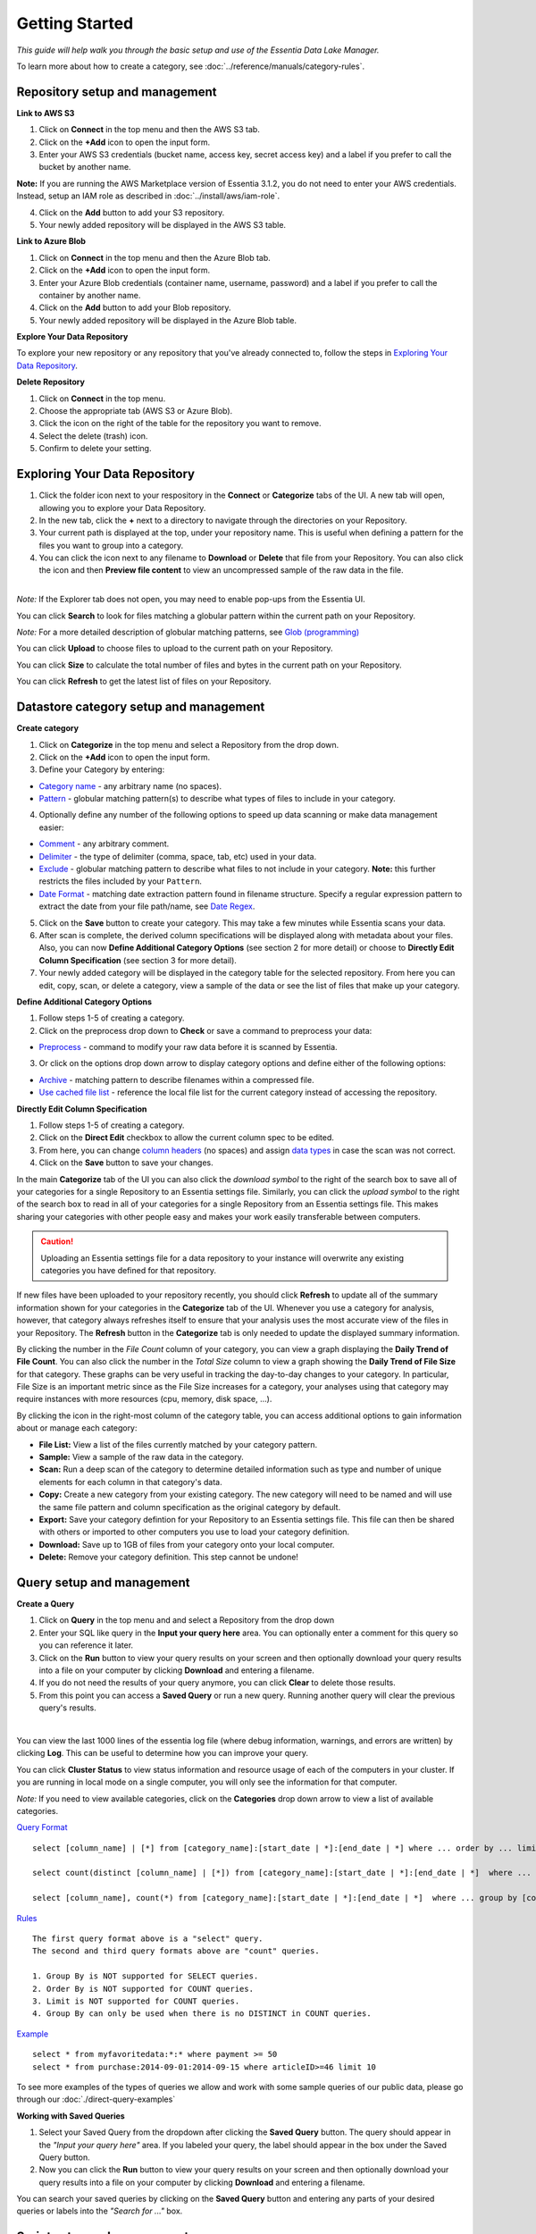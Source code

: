 ***************
Getting Started
***************


*This guide will help walk you through the basic setup and use of the Essentia Data Lake Manager.*

To learn more about how to create a category, see :doc:`../reference/manuals/category-rules`.

Repository setup and management
--------------------------------

.. `Video Demo <https://www.youtube.com/watch?v=G5x4dDazFug&width=640&height=480>`_

.. `Video Demo <https://youtu.be/Bsoa7psCFgo>`_

**Link to AWS S3**

1. Click on **Connect** in the top menu and then the AWS S3 tab.
2. Click on the **+Add** icon to open the input form.
3. Enter your AWS S3 credentials (bucket name, access key, secret access key) and a label if you prefer to call the bucket by another name.

**Note:** If you are running the AWS Marketplace version of Essentia 3.1.2, you do not need to enter your AWS credentials. Instead, setup an IAM role as described in :doc:`../install/aws/iam-role`.

4. Click on the **Add** button to add your S3 repository.
5. Your newly added repository will be displayed in the AWS S3 table.

.. image:: ../screenshots/connect_aws_add.png
   :align: center
   :scale: 10
   :target: ../screenshots/connect_aws_add.png


**Link to Azure Blob**

1. Click on **Connect** in the top menu and then the Azure Blob tab.
2. Click on the **+Add** icon to open the input form.
3. Enter your Azure Blob credentials (container name, username, password) and a label if you prefer to call the container by another name.
4. Click on the **Add** button to add your Blob repository.
5. Your newly added repository will be displayed in the Azure Blob table.

.. image:: ../screenshots/connect_azure_add.png
   :align: center
   :scale: 10
   :target: ../screenshots/connect_azure_add.png

**Explore Your Data Repository**

To explore your new repository or any repository that you've already connected to, follow the steps in `Exploring Your Data Repository`_.

**Delete Repository**

1. Click on **Connect** in the top menu.
2. Choose the appropriate tab (AWS S3 or Azure Blob).
3. Click the icon on the right of the table for the repository you want to remove.
4. Select the delete (trash) icon.
5. Confirm to delete your setting.

.. image:: ../screenshots/connect_delete.png
   :align: center
   :scale: 10
   :target: ../screenshots/connect_delete.png
   
Exploring Your Data Repository
-------------------------------

..  in the **Connect** tab of the UI or click **Explore** in the **Categorize** tab of the UI.

1. Click the folder icon next to your respository in the **Connect** or **Categorize** tabs of the UI. A new tab will open, allowing you to explore your Data Repository.
2. In the new tab, click the **+** next to a directory to navigate through the directories on your Repository.
3. Your current path is displayed at the top, under your repository name. This is useful when defining a pattern for the files you want to group into a category.
4. You can click the icon next to any filename to **Download** or **Delete** that file from your Repository. You can also click the icon and then **Preview file content** to view an uncompressed sample of the raw data in the file.

.. image:: ../screenshots/categorize_explore_dwnld.png
   :align: center
   :scale: 10
   :target: ../screenshots/categorize_explore_dwnld.png

|
| *Note:* If the Explorer tab does not open, you may need to enable pop-ups from the Essentia UI.

You can click **Search** to look for files matching a globular pattern within the current path on your Repository.

*Note:* For a more detailed description of globular matching patterns, see `Glob (programming) <http://en.wikipedia.org/wiki/Glob_%28programming%29>`_

You can click **Upload** to choose files to upload to the current path on your Repository.

You can click **Size** to calculate the total number of files and bytes in the current path on your Repository.

You can click **Refresh** to get the latest list of files on your Repository.

.. *Note:* If the Explorer tab does not open when you click **Explore**, you may need to enable pop-ups from the Essentia UI.

Datastore category setup and management
---------------------------------------

.. `Video Demo <https://youtu.be/ed0g7uVzEmA>`_

**Create category**

1. Click on **Categorize** in the top menu and select a Repository from the drop down.
2. Click on the **+Add** icon to open the input form.
3. Define your Category by entering:

* `Category name <../reference/manuals/category-rules.html#category-name>`_ - any arbitrary name (no spaces).
* `Pattern <../reference/manuals/category-rules.html#pattern>`_ - globular matching pattern(s) to describe what types of files to include in your category.

4. Optionally define any number of the following options to speed up data scanning or make data management easier:

* `Comment <../reference/manuals/category-rules.html#comment>`_ - any arbitrary comment.
* `Delimiter <../reference/manuals/category-rules.html#delimiter>`_ - the type of delimiter (comma, space, tab, etc) used in your data.
* `Exclude <../reference/manuals/category-rules.html#exclude>`_ - globular matching pattern to describe what files to not include in your category. **Note:** this further restricts the files included by your ``Pattern``.
* `Date Format <../reference/manuals/category-rules.html#date-regex>`_ - matching date extraction pattern found in filename structure. Specify a regular expression pattern to extract the date from your file path/name, see `Date Regex <../reference/manuals/category-rules.html#date-regex>`_.

.. image:: ../screenshots/categorize_options.png
   :align: center
   :scale: 10
   :target: ../screenshots/categorize_options.png
   
5. Click on the **Save** button to create your category. This may take a few minutes while Essentia scans your data.
6. After scan is complete, the derived column specifications will be displayed along with metadata about your files. Also, you can now **Define Additional Category Options** (see section 2 for more detail) or choose to **Directly Edit Column Specification** (see section 3 for more detail).
7. Your newly added category will be displayed in the category table for the selected repository. From here you can edit, copy, scan, or delete a category, view a sample of the data or see the list of files that make up your category.

**Define Additional Category Options**

1. Follow steps 1-5 of creating a category.
2. Click on the preprocess drop down to **Check** or save a command to preprocess your data:

* `Preprocess <../reference/manuals/category-rules.html#preprocess>`_ - command to modify your raw data before it is scanned by Essentia.

3. Or click on the options drop down arrow to display category options and define either of the following options:

* `Archive <../reference/manuals/category-rules.html#archive>`_ - matching pattern to describe filenames within a compressed file.
* `Use cached file list <../reference/manuals/category-rules.html#use-cached-file-list>`_ - reference the local file list for the current category instead of accessing the repository.

.. * `Compression <../reference/manuals/category-rules.html#compression>`_ - drop down to select the type of file compression

**Directly Edit Column Specification**

1. Follow steps 1-5 of creating a category.
2. Click on the **Direct Edit** checkbox to allow the current column spec to be edited.
3. From here, you can change `column headers <../reference/manuals/category-rules.html#column-headers>`_ (no spaces) and assign `data types <../reference/manuals/category-rules.html#data-types>`_ in case the scan was not correct.
4. Click on the **Save** button to save your changes.

.. In the main **Categorize** tab of the UI you can also click the download or upload symbol to the right of the search box 
.. to read in or save all of your categories for a single Repository from or to an Essentia settings file. 
.. This makes sharing your categories with other people easy and makes your work easily transferable between computers.

In the main **Categorize** tab of the UI you can also click the *download symbol* to the right of the search box
to save all of your categories for a single Repository to an Essentia settings file. 
Similarly, you can click the *upload symbol* to the right of the search box
to read in all of your categories for a single Repository from an Essentia settings file.
This makes sharing your categories with other people easy and makes your work easily transferable between computers.

.. caution::

   Uploading an Essentia settings file for a data repository to your instance will overwrite any existing categories you have defined for that repository. 

If new files have been uploaded to your repository recently, you should click **Refresh** to update all of the summary information shown for your categories in the **Categorize** tab of the UI. 
Whenever you use a category for analysis, however, that category always refreshes itself to ensure that your analysis uses the most accurate view of the files in your Repository. 
The **Refresh** button in the **Categorize** tab is only needed to update the displayed summary information.

By clicking the number in the *File Count* column of your category, you can view a graph displaying the **Daily Trend of File Count**. 
You can also click the number in the *Total Size* column to view a graph showing the **Daily Trend of File Size** for that category. 
These graphs can be very useful in tracking the day-to-day changes to your category. 
In particular, File Size is an important metric since as the File Size increases for a category, your analyses using that category may require instances with more resources (cpu, memory, disk space, ...). 

By clicking the icon in the right-most column of the category table, you can access additional options to gain information about or manage each category:

* **File List:** View a list of the files currently matched by your category pattern.
* **Sample:** View a sample of the raw data in the category.
* **Scan:** Run a deep scan of the category to determine detailed information such as type and number of unique elements for each column in that category's data.
* **Copy:** Create a new category from your existing category. The new category will need to be named and will use the same file pattern and column specification as the original category by default.
* **Export:** Save your category defintion for your Repository to an Essentia settings file. This file can then be shared with others or imported to other computers you use to load your category definition.
* **Download:** Save up to 1GB of files from your category onto your local computer. 
* **Delete:** Remove your category definition. This step cannot be undone!

Query setup and management
-----------------------------

.. `Video Demo <https://youtu.be/jILkSbnPHeg>`_

**Create a Query**

1. Click on **Query** in the top menu and and select a Repository from the drop down
2. Enter your SQL like query in the **Input your query here** area. You can optionally enter a comment for this query so you can reference it later. 
3. Click on the **Run** button to view your query results on your screen and then optionally download your query results into a file on your computer by clicking **Download** and entering a filename.
4. If you do not need the results of your query anymore, you can click **Clear** to delete those results. 
5. From this point you can access a **Saved Query** or run a new query. Running another query will clear the previous query's results.

.. image:: ../screenshots/query_run.png
   :align: center
   :scale: 10
   :target: ../screenshots/query_run.png
   
.. , or generate an OData link for easy loading into Tableau by clicking **OData**.

| 
You can view the last 1000 lines of the essentia log file (where debug information, warnings, and errors are written) by clicking **Log**. This can be useful to determine how you can improve your query.

You can click **Cluster Status** to view status information and resource usage of each of the computers in your cluster. If you are running in local mode on a single computer, you will only see the information for that computer. 

.. By clicking **Saved Query** you can access 

*Note:* If you need to view available categories, click on the **Categories** drop down arrow to view a list of available categories.

.. image:: ../screenshots/query_categories.png
   :align: center
   :scale: 10
   :target: ../screenshots/query_categories.png
   
`Query Format <../dlv/direct-query-examples.html>`_ ::

    select [column_name] | [*] from [category_name]:[start_date | *]:[end_date | *] where ... order by ... limit ...

    select count(distinct [column_name] | [*]) from [category_name]:[start_date | *]:[end_date | *]  where ...

    select [column_name], count(*) from [category_name]:[start_date | *]:[end_date | *]  where ... group by [column_name]
    
`Rules <../dlv/direct-query-examples.html>`_ ::

    The first query format above is a "select" query.
    The second and third query formats above are "count" queries.
    
    1. Group By is NOT supported for SELECT queries. 
    2. Order By is NOT supported for COUNT queries.
    3. Limit is NOT supported for COUNT queries.
    4. Group By can only be used when there is no DISTINCT in COUNT queries.
    
`Example <../dlv/direct-query-examples.html>`_ ::

    select * from myfavoritedata:*:* where payment >= 50
    select * from purchase:2014-09-01:2014-09-15 where articleID>=46 limit 10
    
To see more examples of the types of queries we allow and work with some sample queries of our public data, please go through our :doc:`./direct-query-examples`

.. **Transfer Data with Tableau OData**
.. 
.. 1. Create a query following the steps above and click the **OData** button to generate an OData link to your query.
.. 2. Copy this Link using the **Copy** option on the right of the URL box or highlight the URL and copy it to your clipboard.
.. 3. Open Tableau and go to the "To a server" connection section.
.. 4. Select **OData**. Note, you need to click "More Servers" to see the OData option if you are using Tableau Desktop.
.. 5. Paste the URL into the box after "Server:" and select **No Authentication** (this should be the default).
.. 
.. | *Note:* 
.. |   Our OData service is still in its Beta version and is currently limited to sending 10,000 lines of data (and 100,000 values) *into* Tableau. However, you can *query* larger amounts of data as long as the *output* is less than 10,000 lines (and 100,000 values). This will be improved in the full version, which will be released in the near future, along with support for OData clients other than Tableau.

**Working with Saved Queries**

1. Select your Saved Query from the dropdown after clicking the **Saved Query** button. The query should appear in the *"Input your query here"* area. If you labeled your query, the label should appear in the box under the Saved Query button.
2. Now you can click the **Run** button to view your query results on your screen and then optionally download your query results into a file on your computer by clicking **Download** and entering a filename.

.. 2. Now you can click the **Run** button to view your query results on your screen, download your query results into a file on your instance by clicking **Download** and entering a filename, access the query via an http link by clicking **HTTP**, or generate an OData link for easy loading into Tableau by clicking **OData**.
.. You can generate a new HTTP link for your query by clicking **HTTP** and then clicking **Reset**. This is useful if you want to share the link with others, but only want to provide them access for a limited amount of time. 

You can search your saved queries by clicking on the **Saved Query** button and entering any parts of your desired queries or labels into the *"Search for ..."* box. 

Script setup and management
-----------------------------

.. `Video Demo <https://youtu.be/jILkSbnPHeg>`_

**Run a Script**

1. Click on **Analyze** in the top menu.
2. Select a Github Repository from the drop down menu or use the Default (DirectScipt - auriq).
3. Enter your Essentia or unix shell commands in the **Input your script here** area. You can optionally select one of the files from your Github Repository to edit or run. To do this, click the file icon to the left of the filename. 
4. Click on the **Run** button to view your script's results on your screen.

.. image:: ../screenshots/analyze_script.png
   :align: center
   :scale: 10
   :target: ../screenshots/analyze_script.png
   
*Note:* You can also **Stop** running your script or, when it has finished, **Download** the result onto your local machine or **Clear** the results so they are no longer stored. You must terminate any worker cluster before running **Clear** or you will have to terminate those nodes manually (without Essentia).

.. image:: ../screenshots/analyze_script_run.png
   :align: center
   :scale: 10
   :target: ../screenshots/analyze_script_run.png

You can view the last 1000 lines of the essentia log file (where debug information, warnings, and errors are written) by clicking **Log**. This can be useful to determine how you can improve your scripts.
   
*Note:* You can also view the status of your master computer and any other machines you are utilizing by clicking on **Cluster Status**. This will show you the connection information and resource usage of each connected machine.

**Connect to a Github Repository**

1. Click on **Analyze** in the top menu.
2. Click the **Add** button.
3. Enter the **Owner** of your Github Repository, the name of your **Repository**, and your Personal Access **Token**. If you do not have a Personal Access Token, follow the instructions found `here <https://help.github.com/articles/creating-an-access-token-for-command-line-use/>`_.
4. Click on the **Save** button to finish adding your Github Repository.
5. From this point you can view, edit, and run any of the scripts stored in the Github Repository. 

.. To commit any changes back to you Github Repository, the Personal Access Token you used to connect to the repository must have had write permissions. If this is the case, you can click **Commit** to push your changes back onto the Github Repository.

*Note:* To view or switch between available Github Repositories or Branches, click on the **Github Repository** or **Branch** drop down menus.

Questions
---------

Our tutorials are intended to guide you through the usage of the included tools, but you should feel free to contact us at essentia@auriq.com with any other questions.
